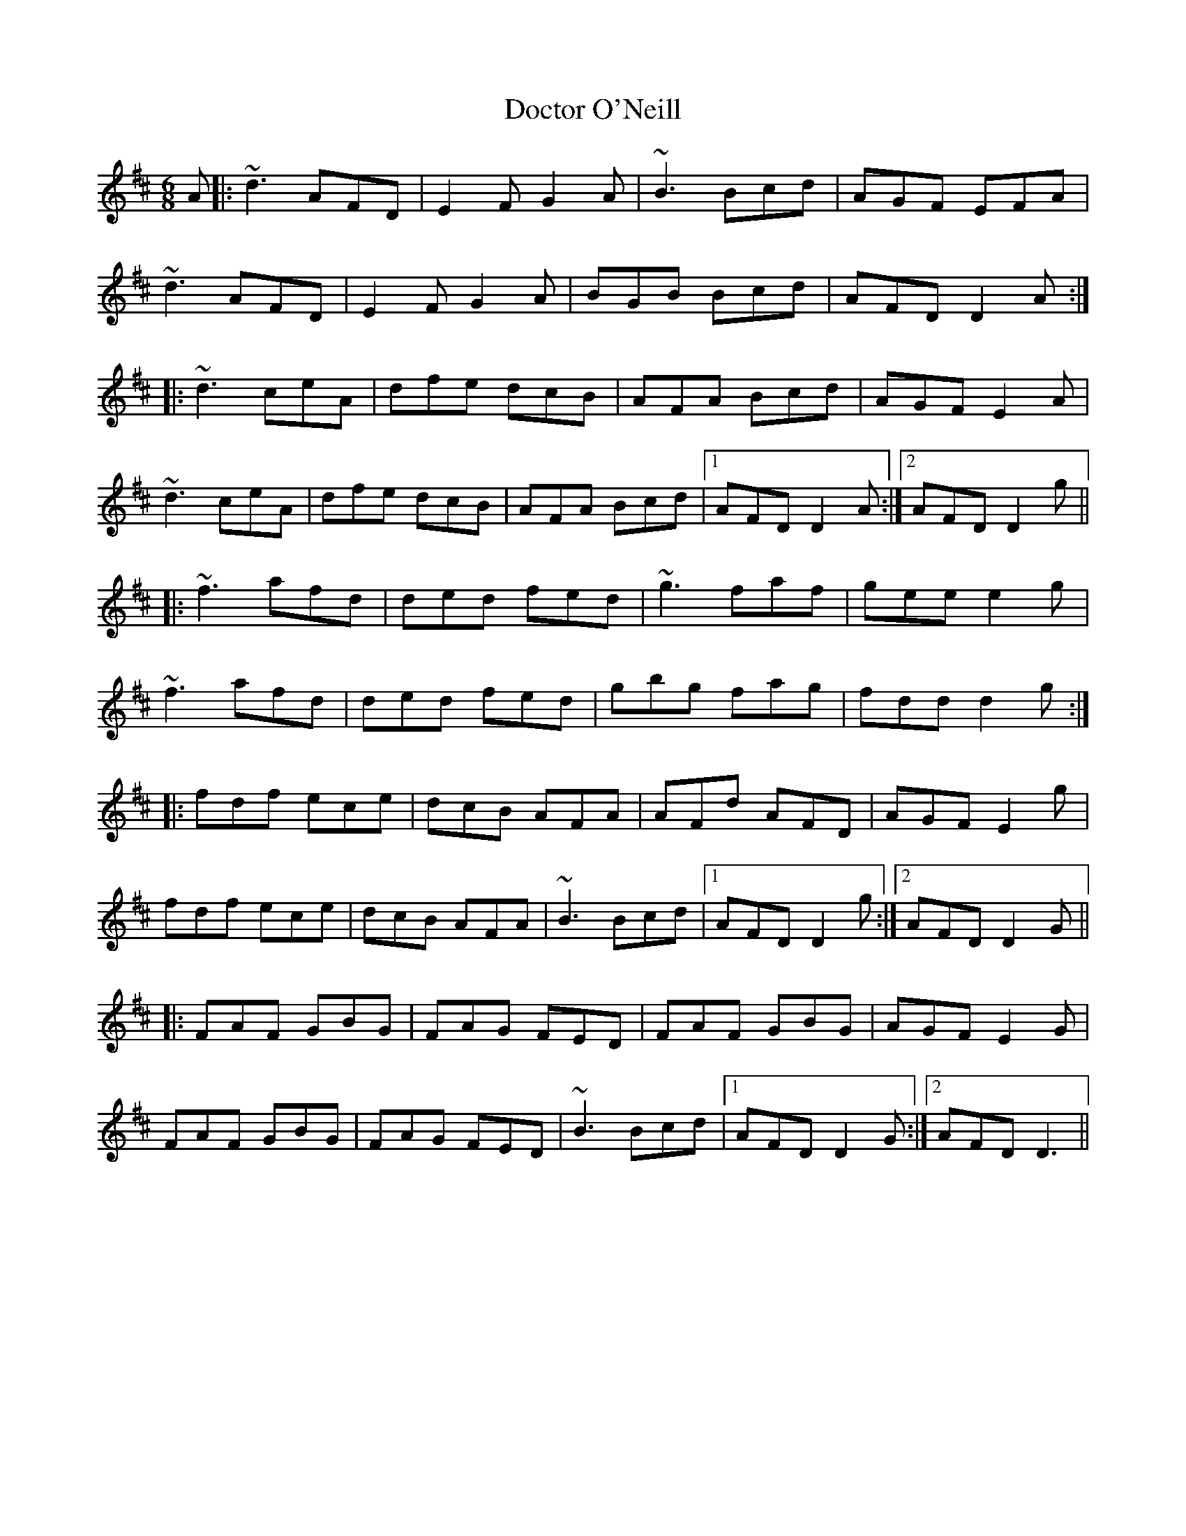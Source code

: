 X: 10262
T: Doctor O'Neill
R: jig
M: 6/8
K: Dmajor
A|:~d3 AFD|E2F G2 A|~B3 Bcd|AGF EFA|
~d3 AFD|E2 F G2 A|BGB Bcd|AFD D2 A:|
|:~d3 ceA|dfe dcB|AFA Bcd|AGF E2A|
~d3 ceA|dfe dcB|AFA Bcd|1 AFD D2 A:|2 AFD D2 g||
|:~f3 afd|ded fed|~g3 faf|gee e2 g|
~f3 afd|ded fed|gbg fag|fdd d2 g:|
|:fdf ece|dcB AFA|AFd AFD|AGF E2 g|
fdf ece|dcB AFA|~B3 Bcd|1 AFD D2 g:|2 AFD D2 G||
|:FAF GBG|FAG FED|FAF GBG|AGF E2G|
FAF GBG|FAG FED|~B3 Bcd|1 AFD D2 G:|2 AFD D3||

